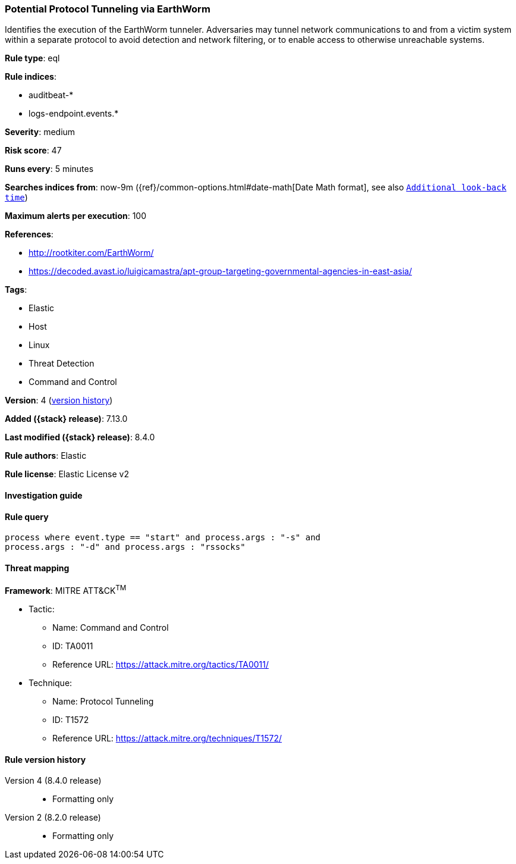 [[potential-protocol-tunneling-via-earthworm]]
=== Potential Protocol Tunneling via EarthWorm

Identifies the execution of the EarthWorm tunneler. Adversaries may tunnel network communications to and from a victim system within a separate protocol to avoid detection and network filtering, or to enable access to otherwise unreachable systems.

*Rule type*: eql

*Rule indices*:

* auditbeat-*
* logs-endpoint.events.*

*Severity*: medium

*Risk score*: 47

*Runs every*: 5 minutes

*Searches indices from*: now-9m ({ref}/common-options.html#date-math[Date Math format], see also <<rule-schedule, `Additional look-back time`>>)

*Maximum alerts per execution*: 100

*References*:

* http://rootkiter.com/EarthWorm/
* https://decoded.avast.io/luigicamastra/apt-group-targeting-governmental-agencies-in-east-asia/

*Tags*:

* Elastic
* Host
* Linux
* Threat Detection
* Command and Control

*Version*: 4 (<<potential-protocol-tunneling-via-earthworm-history, version history>>)

*Added ({stack} release)*: 7.13.0

*Last modified ({stack} release)*: 8.4.0

*Rule authors*: Elastic

*Rule license*: Elastic License v2

==== Investigation guide


[source,markdown]
----------------------------------

----------------------------------


==== Rule query


[source,js]
----------------------------------
process where event.type == "start" and process.args : "-s" and
process.args : "-d" and process.args : "rssocks"
----------------------------------

==== Threat mapping

*Framework*: MITRE ATT&CK^TM^

* Tactic:
** Name: Command and Control
** ID: TA0011
** Reference URL: https://attack.mitre.org/tactics/TA0011/
* Technique:
** Name: Protocol Tunneling
** ID: T1572
** Reference URL: https://attack.mitre.org/techniques/T1572/

[[potential-protocol-tunneling-via-earthworm-history]]
==== Rule version history

Version 4 (8.4.0 release)::
* Formatting only

Version 2 (8.2.0 release)::
* Formatting only

